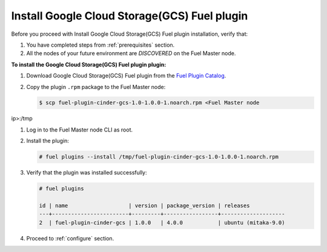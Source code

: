Install Google Cloud Storage(GCS) Fuel plugin
---------------------------------------------

Before you proceed with Install Google Cloud Storage(GCS) Fuel plugin
installation, verify that:

#. You have completed steps from :ref:`prerequisites` section.

#. All the nodes of your future environment are *DISCOVERED* on the
   Fuel Master node.

**To install the Google Cloud Storage(GCS) Fuel plugin plugin:**

#. Download Google Cloud Storage(GCS) Fuel plugin from the
   `Fuel Plugin Catalog <https://www.mirantis.com/products/openstack-drivers-and-plugins/fuel-plugins/>`__.

#. Copy the plugin ``.rpm`` package to the Fuel Master node:

   .. code-block:: console

     $ scp fuel-plugin-cinder-gcs-1.0-1.0.0-1.noarch.rpm <Fuel Master node
ip>:/tmp

#. Log in to the Fuel Master node CLI as root.

#. Install the plugin:

   .. code-block:: console

     # fuel plugins --install /tmp/fuel-plugin-cinder-gcs-1.0-1.0.0-1.noarch.rpm

#. Verify that the plugin was installed successfully:

   .. code-block:: console

     # fuel plugins

     id | name                   | version | package_version | releases
     ---+------------------------+---------+-----------------+--------------------
     2  | fuel-plugin-cinder-gcs | 1.0.0   | 4.0.0           | ubuntu (mitaka-9.0)

#. Proceed to :ref:`configure` section.
